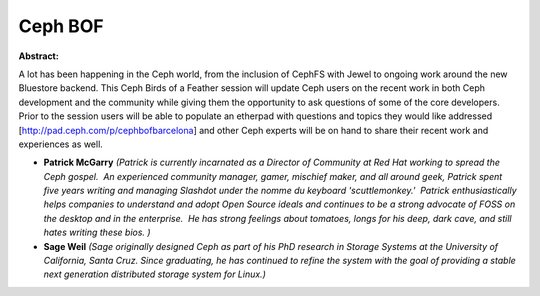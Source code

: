 Ceph BOF
~~~~~~~~

**Abstract:**

A lot has been happening in the Ceph world, from the inclusion of CephFS with Jewel to ongoing work around the new Bluestore backend. This Ceph Birds of a Feather session will update Ceph users on the recent work in both Ceph development and the community while giving them the opportunity to ask questions of some of the core developers.  Prior to the session users will be able to populate an etherpad with questions and topics they would like addressed [http://pad.ceph.com/p/cephbofbarcelona] and other Ceph experts will be on hand to share their recent work and experiences as well.


* **Patrick McGarry** *(Patrick is currently incarnated as a Director of Community at Red Hat working to spread the Ceph gospel.  An experienced community manager, gamer, mischief maker, and all around geek, Patrick spent five years writing and managing Slashdot under the nomme du keyboard 'scuttlemonkey.'  Patrick enthusiastically helps companies to understand and adopt Open Source ideals and continues to be a strong advocate of FOSS on the desktop and in the enterprise.  He has strong feelings about tomatoes, longs for his deep, dark cave, and still hates writing these bios. )*

* **Sage Weil** *(Sage originally designed Ceph as part of his PhD research in Storage Systems at the University of California, Santa Cruz. Since graduating, he has continued to refine the system with the goal of providing a stable next generation distributed storage system for Linux.)*
